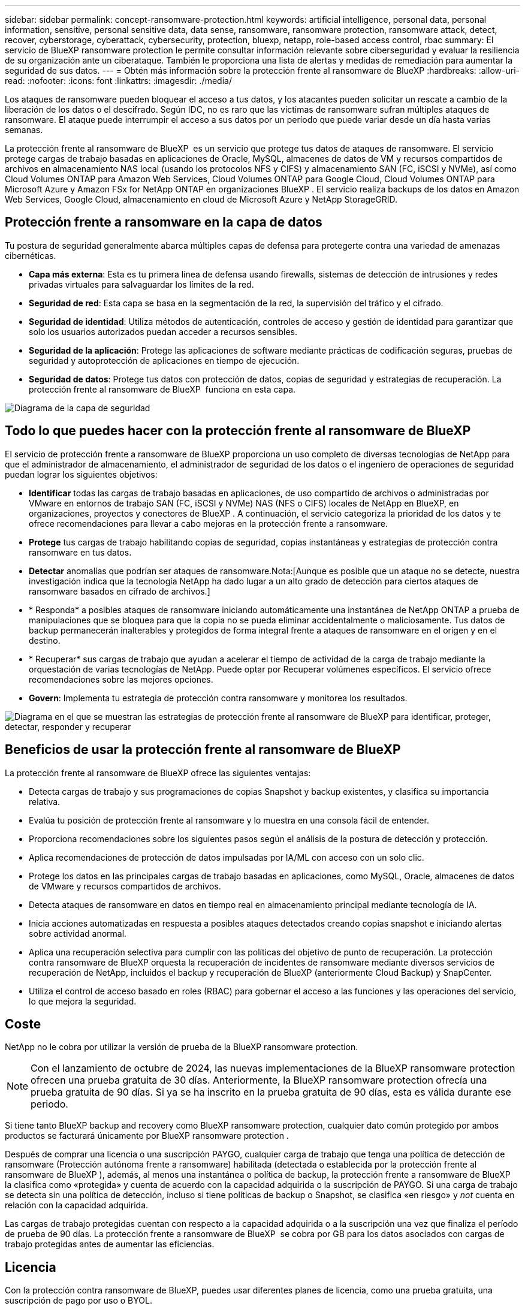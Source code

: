---
sidebar: sidebar 
permalink: concept-ransomware-protection.html 
keywords: artificial intelligence, personal data, personal information, sensitive, personal sensitive data, data sense, ransomware, ransomware protection, ransomware attack, detect, recover, cyberstorage, cyberattack, cybersecurity, protection, bluexp, netapp, role-based access control, rbac 
summary: El servicio de BlueXP ransomware protection le permite consultar información relevante sobre ciberseguridad y evaluar la resiliencia de su organización ante un ciberataque. También le proporciona una lista de alertas y medidas de remediación para aumentar la seguridad de sus datos. 
---
= Obtén más información sobre la protección frente al ransomware de BlueXP
:hardbreaks:
:allow-uri-read: 
:nofooter: 
:icons: font
:linkattrs: 
:imagesdir: ./media/


[role="lead"]
Los ataques de ransomware pueden bloquear el acceso a tus datos, y los atacantes pueden solicitar un rescate a cambio de la liberación de los datos o el descifrado. Según IDC, no es raro que las víctimas de ransomware sufran múltiples ataques de ransomware. El ataque puede interrumpir el acceso a sus datos por un período que puede variar desde un día hasta varias semanas.

La protección frente al ransomware de BlueXP  es un servicio que protege tus datos de ataques de ransomware. El servicio protege cargas de trabajo basadas en aplicaciones de Oracle, MySQL, almacenes de datos de VM y recursos compartidos de archivos en almacenamiento NAS local (usando los protocolos NFS y CIFS) y almacenamiento SAN (FC, iSCSI y NVMe), así como Cloud Volumes ONTAP para Amazon Web Services, Cloud Volumes ONTAP para Google Cloud, Cloud Volumes ONTAP para Microsoft Azure y Amazon FSx for NetApp ONTAP en organizaciones BlueXP . El servicio realiza backups de los datos en Amazon Web Services, Google Cloud, almacenamiento en cloud de Microsoft Azure y NetApp StorageGRID.



== Protección frente a ransomware en la capa de datos

Tu postura de seguridad generalmente abarca múltiples capas de defensa para protegerte contra una variedad de amenazas cibernéticas.

* *Capa más externa*: Esta es tu primera línea de defensa usando firewalls, sistemas de detección de intrusiones y redes privadas virtuales para salvaguardar los límites de la red.
* *Seguridad de red*: Esta capa se basa en la segmentación de la red, la supervisión del tráfico y el cifrado.
* *Seguridad de identidad*: Utiliza métodos de autenticación, controles de acceso y gestión de identidad para garantizar que solo los usuarios autorizados puedan acceder a recursos sensibles.
* *Seguridad de la aplicación*: Protege las aplicaciones de software mediante prácticas de codificación seguras, pruebas de seguridad y autoprotección de aplicaciones en tiempo de ejecución.
* *Seguridad de datos*: Protege tus datos con protección de datos, copias de seguridad y estrategias de recuperación. La protección frente al ransomware de BlueXP  funciona en esta capa.


image:concept-security-layer-diagram.png["Diagrama de la capa de seguridad"]



== Todo lo que puedes hacer con la protección frente al ransomware de BlueXP

El servicio de protección frente a ransomware de BlueXP proporciona un uso completo de diversas tecnologías de NetApp para que el administrador de almacenamiento, el administrador de seguridad de los datos o el ingeniero de operaciones de seguridad puedan lograr los siguientes objetivos:

* *Identificar* todas las cargas de trabajo basadas en aplicaciones, de uso compartido de archivos o administradas por VMware en entornos de trabajo SAN (FC, iSCSI y NVMe) NAS (NFS o CIFS) locales de NetApp en BlueXP, en organizaciones, proyectos y conectores de BlueXP . A continuación, el servicio categoriza la prioridad de los datos y te ofrece recomendaciones para llevar a cabo mejoras en la protección frente a ransomware.
* *Protege* tus cargas de trabajo habilitando copias de seguridad, copias instantáneas y estrategias de protección contra ransomware en tus datos.
* *Detectar* anomalías que podrían ser ataques de ransomware.Nota:[Aunque es posible que un ataque no se detecte, nuestra investigación indica que la tecnología NetApp ha dado lugar a un alto grado de detección para ciertos ataques de ransomware basados en cifrado de archivos.]
* * Responda* a posibles ataques de ransomware iniciando automáticamente una instantánea de NetApp ONTAP a prueba de manipulaciones que se bloquea para que la copia no se pueda eliminar accidentalmente o maliciosamente. Tus datos de backup permanecerán inalterables y protegidos de forma integral frente a ataques de ransomware en el origen y en el destino.
* * Recuperar* sus cargas de trabajo que ayudan a acelerar el tiempo de actividad de la carga de trabajo mediante la orquestación de varias tecnologías de NetApp. Puede optar por Recuperar volúmenes específicos. El servicio ofrece recomendaciones sobre las mejores opciones.
* *Govern*: Implementa tu estrategia de protección contra ransomware y monitorea los resultados.


image:diagram-rp-features-phases3.png["Diagrama en el que se muestran las estrategias de protección frente al ransomware de BlueXP para identificar, proteger, detectar, responder y recuperar"]



== Beneficios de usar la protección frente al ransomware de BlueXP

La protección frente al ransomware de BlueXP ofrece las siguientes ventajas:

* Detecta cargas de trabajo y sus programaciones de copias Snapshot y backup existentes, y clasifica su importancia relativa.
* Evalúa tu posición de protección frente al ransomware y lo muestra en una consola fácil de entender.
* Proporciona recomendaciones sobre los siguientes pasos según el análisis de la postura de detección y protección.
* Aplica recomendaciones de protección de datos impulsadas por IA/ML con acceso con un solo clic.
* Protege los datos en las principales cargas de trabajo basadas en aplicaciones, como MySQL, Oracle, almacenes de datos de VMware y recursos compartidos de archivos.
* Detecta ataques de ransomware en datos en tiempo real en almacenamiento principal mediante tecnología de IA.
* Inicia acciones automatizadas en respuesta a posibles ataques detectados creando copias snapshot e iniciando alertas sobre actividad anormal.
* Aplica una recuperación selectiva para cumplir con las políticas del objetivo de punto de recuperación. La protección contra ransomware de BlueXP orquesta la recuperación de incidentes de ransomware mediante diversos servicios de recuperación de NetApp, incluidos el backup y recuperación de BlueXP (anteriormente Cloud Backup) y SnapCenter.
* Utiliza el control de acceso basado en roles (RBAC) para gobernar el acceso a las funciones y las operaciones del servicio, lo que mejora la seguridad.




== Coste

NetApp no le cobra por utilizar la versión de prueba de la BlueXP ransomware protection.


NOTE: Con el lanzamiento de octubre de 2024, las nuevas implementaciones de la BlueXP ransomware protection ofrecen una prueba gratuita de 30 días. Anteriormente, la BlueXP ransomware protection ofrecía una prueba gratuita de 90 días. Si ya se ha inscrito en la prueba gratuita de 90 días, esta es válida durante ese periodo.

Si tiene tanto BlueXP backup and recovery como BlueXP ransomware protection, cualquier dato común protegido por ambos productos se facturará únicamente por BlueXP ransomware protection .

Después de comprar una licencia o una suscripción PAYGO, cualquier carga de trabajo que tenga una política de detección de ransomware (Protección autónoma frente a ransomware) habilitada (detectada o establecida por la protección frente al ransomware de BlueXP ), además, al menos una instantánea o política de backup, la protección frente a ransomware de BlueXP  la clasifica como «protegida» y cuenta de acuerdo con la capacidad adquirida o la suscripción de PAYGO. Si una carga de trabajo se detecta sin una política de detección, incluso si tiene políticas de backup o Snapshot, se clasifica «en riesgo» y _not_ cuenta en relación con la capacidad adquirida.

Las cargas de trabajo protegidas cuentan con respecto a la capacidad adquirida o a la suscripción una vez que finaliza el período de prueba de 90 días. La protección frente a ransomware de BlueXP  se cobra por GB para los datos asociados con cargas de trabajo protegidas antes de aumentar las eficiencias.



== Licencia

Con la protección contra ransomware de BlueXP, puedes usar diferentes planes de licencia, como una prueba gratuita, una suscripción de pago por uso o BYOL.

El servicio de protección frente a ransomware de BlueXP  requiere una licencia NetApp ONTAP One.

La licencia de protección contra ransomware de BlueXP  no incluye productos adicionales de NetApp. La protección frente a ransomware de BlueXP  puede usar el backup y la recuperación de datos de BlueXP  incluso si no tienes una licencia.

Para detectar comportamientos anómalos de usuario, la protección frente a ransomware de BlueXP  usa la protección autónoma frente a ransomware de NetApp, un modelo de aprendizaje automático (ML) de ONTAP que detecta actividad de archivos maliciosa. Este modelo está incluido en la licencia de protección frente a ransomware de BlueXP . Además, puede utilizar Data Infrastructure Insights (anteriormente Cloud Insights) Workload Security (se requiere licencia) para investigar el comportamiento de los usuarios y bloquear la actividad de usuarios específicos.

Para obtener más información, consulte link:rp-start-licenses.html["Configurar la licencia"].



== Funcionamiento de la protección frente al ransomware de BlueXP

En un nivel alto, la protección contra el ransomware de BlueXP funciona así.

La protección frente a ransomware de BlueXP  utiliza el backup y recuperación de datos de BlueXP  para detectar y establecer políticas de snapshots y backup para cargas de trabajo compartidas de archivos, y SnapCenter o SnapCenter para VMware para detectar y establecer políticas de snapshots y backup para cargas de trabajo de aplicaciones y máquinas virtuales. Además, la protección frente a ransomware de BlueXP  usa el backup y recuperación de datos de BlueXP  y SnapCenter/SnapCenter para VMware para realizar una recuperación coherente con las cargas de trabajo y los archivos.

image:diagram-rp-architecture-preview3.png["Diagrama en el que se muestra la arquitectura de protección frente a ransomware de BlueXP"]

[cols="15,65a"]
|===
| Función | Descripción 


| *IDENTIFICAR*  a| 
* Encuentra todos los datos locales NAS (protocolos NFS y CIFS), SAN (FC, iSCSI y NVMe) y Cloud Volumes ONTAP del cliente conectados a BlueXP.
* Identifica datos de clientes de las API de servicios de ONTAP y SnapCenter y los asocia con las cargas de trabajo. Más información acerca de https://docs.netapp.com/us-en/ontap-family/["ONTAP"^] y.. https://docs.netapp.com/us-en/snapcenter/index.html["Software SnapCenter"^].
* Detecta el nivel de protección actual de cada volumen de copias de snapshots de NetApp y políticas de backup, así como cualquier funcionalidad de detección integrada. A continuación, el servicio asocia esta política de protección con las cargas de trabajo mediante el uso de backup y recuperación de datos de BlueXP , servicios de ONTAP y tecnologías de NetApp, como la protección autónoma frente a ransomware (ARP o ARP/AI en función de su versión de ONTAP), FPolicy, políticas de backup y políticas de Snapshot. Más información sobre https://docs.netapp.com/us-en/ontap/anti-ransomware/index.html["Protección autónoma de ransomware"^], https://docs.netapp.com/us-en/bluexp-backup-recovery/index.html["Backup y recuperación de BlueXP"^]y https://docs.netapp.com/us-en/ontap/nas-audit/two-parts-fpolicy-solution-concept.html["FPolicy de ONTAP"^].
* Asigna una prioridad empresarial a cada carga de trabajo en función de los niveles de protección detectados automáticamente y recomienda políticas de protección para las cargas de trabajo en función de su prioridad empresarial. La prioridad de carga de trabajo se basa en las frecuencias Snapshot que ya se aplicaron a cada volumen asociado con la carga de trabajo.




| *PROTEGER*  a| 
* Supervisa activamente las cargas de trabajo y orquesta el uso de las API de backup y recuperación de datos de BlueXP, SnapCenter y ONTAP mediante la aplicación de políticas a cada una de las cargas de trabajo identificadas.




| *DETECTAR*  a| 
* Detecta posibles ataques con un modelo de aprendizaje automático (ML) integrado que detecta actividad y cifrado potencialmente anómalos.
* Proporciona detección de doble capa que comienza con la detección de posibles ataques de ransomware en el almacenamiento principal y la respuesta a actividades anormales mediante la realización de copias adicionales de instantáneas automatizadas para crear los puntos de restauración de datos más cercanos. El servicio ofrece la capacidad de obtener más información para identificar posibles ataques con mayor precisión sin que ello afecte al rendimiento de las cargas de trabajo principales.
* Determina los archivos y mapas específicos sospechosos que atacan a las cargas de trabajo asociadas mediante las tecnologías ONTAP, protección autónoma contra ransomware (ARP o ARP/AI en función de su versión de ONTAP), seguridad para cargas de trabajo de Data Infrastructure Insights (anteriormente Cloud Insights) y FPolicy.




| *RESPONDER*  a| 
* Muestra datos relevantes, como la actividad de los archivos, la actividad del usuario y la entropía, para ayudarte a realizar revisiones forenses sobre el ataque.
* Inicia rápidas copias snapshot mediante tecnologías y productos de NetApp, como ONTAP, protección autónoma frente a ransomware (ARP o ARP/AI según su versión de ONTAP) y FPolicy.




| *RECUPERAR*  a| 
* Determina la mejor copia Snapshot o backup y recomienda el mejor punto de recuperación real (RPA) mediante el uso de backup y recuperación de datos de BlueXP , ONTAP, protección autónoma frente a ransomware (ARP o ARP/AI en función de la versión de ONTAP) y tecnologías y servicios de FPolicy.
* Orquesta la recuperación de cargas de trabajo, incluidas máquinas virtuales, recursos compartidos de archivos, almacenamiento en bloque y bases de datos con consistencia de aplicaciones.




| *GOBIERNO*  a| 
* Asigna las estrategias de protección frente al ransomware
* Le ayuda a supervisar los resultados.


|===


== Destinos de backup, entornos de trabajo y orígenes de datos de cargas de trabajo admitidos

Utilice la BlueXP ransomware protection para ver qué tan resistentes son sus datos ante un ciberataque en los siguientes tipos de destinos de respaldo, entornos de trabajo y fuentes de datos de carga de trabajo:

El ransomware BlueXP admite los siguientes entornos de trabajo y destinos de copia de seguridad:

*Destinos de copia de seguridad soportados*

* Amazon Web Services (AWS) S3
* Google Cloud Platform
* Microsoft Azure Blob
* StorageGRID de NetApp


*Entornos de trabajo soportados*

* NAS de ONTAP en las instalaciones (que utiliza los protocolos NFS y CIFS) con ONTAP versión 9.11.1 y posteriores
* SAN ONTAP local (que utiliza protocolos FC, iSCSI y NVMe) con ONTAP versión 9.17.1 y posteriores
* Cloud Volumes ONTAP 9.11.1 o superior para AWS (con protocolos NFS y CIFS)
* Cloud Volumes ONTAP 9.11.1 o superior para Google Cloud Platform (mediante protocolos NFS y CIFS)
* Cloud Volumes ONTAP 9.12.1 o superior para Microsoft Azure (mediante protocolos NFS y CIFS)
* Cloud Volumes ONTAP 9.17.1 o superior para AWS, Google Cloud Platform y Microsoft Azure (mediante protocolos FC, iSCSI y NVMe)
* Amazon FSx for NetApp ONTAP, que utiliza protección autónoma contra ransomware (ARP y no ARP/AI)
+

NOTE: ARP/AI requiere ONTAP 9,16 o superior.




NOTE: No se admiten los siguientes: volúmenes FlexGroup , versiones de ONTAP anteriores a 9.11.1, volúmenes de punto de montaje, volúmenes de ruta de montaje, volúmenes sin conexión y volúmenes de protección de datos (DP).

*Fuentes de datos de carga de trabajo soportadas*

El servicio protege las siguientes cargas de trabajo basadas en la aplicación en volúmenes de datos primarios:

* Recursos compartidos de archivos NetApp
* Almacenamiento en bloques
* Almacenes de datos VMware
* Bases de datos (MySQL y Oracle)
* Más próximamente


Además, si se usa SnapCenter o SnapCenter para VMware, todas las cargas de trabajo que admitan dichos productos también se identificarán en la protección frente al ransomware de BlueXP . La protección frente al ransomware de BlueXP  puede protegerlos y recuperarlos de forma coherente con las cargas de trabajo.



== Términos que pueden ayudarte con la protección contra el ransomware

Te puedes beneficiar si comprendes alguna terminología en lo que respecta a la protección contra ransomware.

* *Protección*: La protección en la protección contra ransomware de BlueXP  significa garantizar que las instantáneas y las copias de seguridad inmutables se produzcan de forma regular en un dominio de seguridad diferente mediante políticas de protección.
* *Carga de trabajo*: Una carga de trabajo en la protección contra ransomware de BlueXP puede incluir bases de datos MySQL u Oracle, almacenes de datos de VMware o recursos compartidos de archivos.

